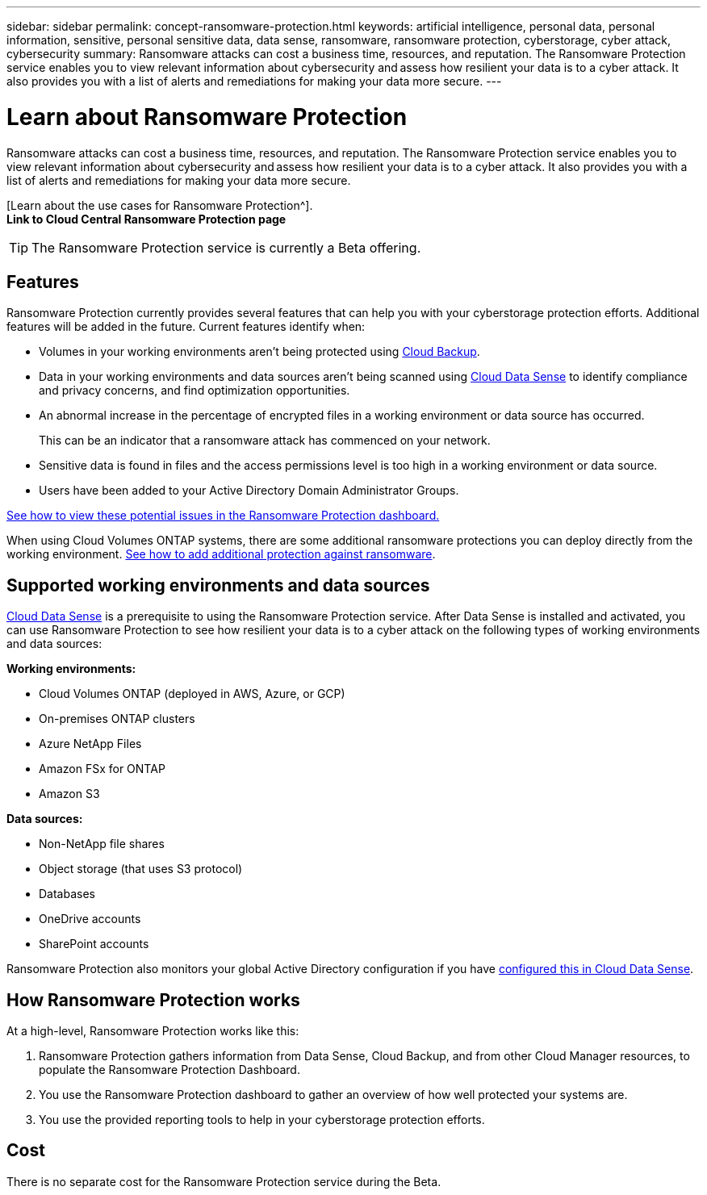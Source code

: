 ---
sidebar: sidebar
permalink: concept-ransomware-protection.html
keywords: artificial intelligence, personal data, personal information, sensitive, personal sensitive data, data sense, ransomware, ransomware protection, cyberstorage, cyber attack, cybersecurity
summary: Ransomware attacks can cost a business time, resources, and reputation. The Ransomware Protection service enables you to view relevant information about cybersecurity and assess how resilient your data is to a cyber attack. It also provides you with a list of alerts and remediations for making your data more secure.
---

= Learn about Ransomware Protection
:hardbreaks:
:nofooter:
:icons: font
:linkattrs:
:imagesdir: ./media/

[.lead]
Ransomware attacks can cost a business time, resources, and reputation. The Ransomware Protection service enables you to view relevant information about cybersecurity and assess how resilient your data is to a cyber attack. It also provides you with a list of alerts and remediations for making your data more secure.

[Learn about the use cases for Ransomware Protection^].
*Link to Cloud Central Ransomware Protection page*

TIP: The Ransomware Protection service is currently a Beta offering.

== Features

Ransomware Protection currently provides several features that can help you with your cyberstorage protection efforts. Additional features will be added in the future. Current features identify when:

* Volumes in your working environments aren't being protected using link:concept-backup-to-cloud.html[Cloud Backup].
* Data in your working environments and data sources aren't being scanned using link:concept-cloud-compliance.html[Cloud Data Sense] to identify compliance and privacy concerns, and find optimization opportunities.
* An abnormal increase in the percentage of encrypted files in a working environment or data source has occurred.
+
This can be an indicator that a ransomware attack has commenced on your network.
* Sensitive data is found in files and the access permissions level is too high in a working environment or data source.
* Users have been added to your Active Directory Domain Administrator Groups.

link:task-analyze-ransomware-data.html[See how to view these potential issues in the Ransomware Protection dashboard.]

When using Cloud Volumes ONTAP systems, there are some additional ransomware protections you can deploy directly from the working environment. link:task-protecting-ransomware.html[See how to add additional protection against ransomware].

== Supported working environments and data sources

link:concept-cloud-compliance.html[Cloud Data Sense] is a prerequisite to using the Ransomware Protection service. After Data Sense is installed and activated, you can use Ransomware Protection to see how resilient your data is to a cyber attack on the following types of working environments and data sources:

*Working environments:*

* Cloud Volumes ONTAP (deployed in AWS, Azure, or GCP)
* On-premises ONTAP clusters
* Azure NetApp Files
* Amazon FSx for ONTAP
* Amazon S3

*Data sources:*

* Non-NetApp file shares
* Object storage (that uses S3 protocol)
* Databases
* OneDrive accounts
* SharePoint accounts

Ransomware Protection also monitors your global Active Directory configuration if you have link:task-add-active-directory-datasense.html[configured this in Cloud Data Sense].

== How Ransomware Protection works

At a high-level, Ransomware Protection works like this:

. Ransomware Protection gathers information from Data Sense, Cloud Backup, and from other Cloud Manager resources, to populate the Ransomware Protection Dashboard.
. You use the Ransomware Protection dashboard to gather an overview of how well protected your systems are.
. You use the provided reporting tools to help in your cyberstorage protection efforts.

== Cost

There is no separate cost for the Ransomware Protection service during the Beta.
